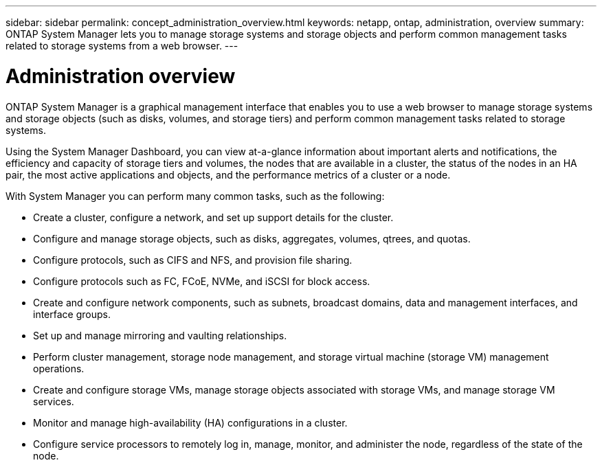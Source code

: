 ---
sidebar: sidebar
permalink: concept_administration_overview.html
keywords: netapp, ontap, administration, overview
summary: ONTAP System Manager lets you to manage storage systems and storage objects and perform common management tasks related to storage systems from a web browser.
---

= Administration overview
:toc: macro
:toclevels: 1
:hardbreaks:
:nofooter:
:icons: font
:linkattrs:
:imagesdir: ./media/

[.lead]
ONTAP System Manager is a graphical management interface that enables you to use a web browser to manage storage systems and storage objects (such as disks, volumes, and storage tiers) and perform common management tasks related to storage systems.

Using the System Manager Dashboard, you can view at-a-glance information about important alerts and notifications, the efficiency and capacity of storage tiers and volumes, the nodes that are available in a cluster, the status of the nodes in an HA pair, the most active applications and objects, and the performance metrics of a cluster or a node.



With System Manager you can perform many common tasks, such as the following:

* Create a cluster, configure a network, and set up support details for the cluster.

* Configure and manage storage objects, such as disks, aggregates, volumes, qtrees, and quotas.

* Configure protocols, such as CIFS and NFS, and provision file sharing.

* Configure protocols such as FC, FCoE, NVMe, and iSCSI for block access.

* Create and configure network components, such as subnets, broadcast domains, data and management interfaces, and interface groups.

* Set up and manage mirroring and vaulting relationships.

* Perform cluster management, storage node management, and storage virtual machine (storage VM) management operations.

* Create and configure storage VMs, manage storage objects associated with storage VMs, and manage storage VM services.

* Monitor and manage high-availability (HA) configurations in a cluster.

* Configure service processors to remotely log in, manage, monitor, and administer the node, regardless of the state of the node.
